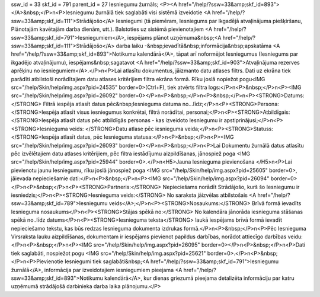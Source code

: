 ssw_id = 33skf_id = 791parent_id = 27Iesniegumu žurnāls;<P><A href="/help/?ssw=33&amp;skf_id=893"></A>&nbsp;</P>\n<P>Iesniegumu žurnālā tiek saglabāti visi sistēmā izveidotie <A href="/help/?ssw=33&amp;skf_id=111">Strādājošo</A> Iesniegumi (tā piemēram, Iesniegums par Ikgadējā atvaļinājuma piešķiršanu, Plānotajām kavētajām darba dienām, utt.). Balstoties uz sistēmā pievienotajiem <A href="/help/?ssw=33&amp;skf_id=791">Iesniegumiem</A>, iespējams plānot uzņēmuma&nbsp;<A href="/help/?ssw=33&amp;skf_id=111">Strādājošo</A> darba laiku -&nbsp;ievadītā&nbsp;informācija&nbsp;apskatāma <A href="/help/?ssw=33&amp;skf_id=893">Notikumu kalendārā</A>, tāpat arī noformējot Iesniegumus (Iesniegums par ikgadējo atvaļinājumu), iespējams&nbsp;sagatavot <A href="/help/?ssw=33&amp;skf_id=903">Atvaļinājuma rezerves aprēķinu no iesniegumiem</A>.</P>\n<P>Lai atlasītu dokumentus, jāizmanto datu atlases filtrs. Dati uz ekrāna tiek parādīti atbilstoši norādītajiem datu atlases kritērijiem filtra ekrāna formā. Rīku joslā nopiežot pogu<IMG src="/help/Skin/help/img.aspx?pid=24535" border=0>(Ctrl+F), tiek atvērts filtra logs:</P>\n<P>&nbsp;</P>\n<P><IMG src="/help/Skin/help/img.aspx?pid=26092" border=0></P>\n<P>&nbsp;</P>\n<P>&nbsp;</P>\n<P><STRONG>Datums:</STRONG> Filtrā iespēja atlasīt datus pēc&nbsp;Iesnieguma datuma no...līdz;</P>\n<P><STRONG>Persona: </STRONG>Iespēja atlasīt visus iesniegumus konkrētai, filtrā norādītai, personai;</P>\n<P><STRONG>Atbildīgais: </STRONG>Iespēja atlasīt datus pēc atbildīgās personas - kas izveidoto Iesniegumu ir apstiprinājusi;</P>\n<P><STRONG>Iesnieguma veids: </STRONG>Datu atlase pēc iesnieguma veida;</P>\n<P><STRONG>Statuss: </STRONG>Iespēja atlasīt datus, pēc Iesnieguma statusa:</P>\n<P>&nbsp;</P>\n<P><IMG src="/help/Skin/help/img.aspx?pid=26093" border=0></P>\n<P>&nbsp;</P>\n<P>Lai Dokumentu žurnālā datus atlasītu pēc izvēlētajiem datu atlases kritērijiem, pēc filtra iestādījumu aizpildīšanas, jānospiež poga <IMG src="/help/Skin/help/img.aspx?pid=25944" border=0>.</P>\n<H5>Jauna Iesnieguma pievienošana </H5>\n<P>Lai pievienotu jaunu Iesniegumu, rīku joslā jānospiež poga <IMG src="/help/Skin/help/img.aspx?pid=25605" border=0>, jāievada nepieciešamie dati:</P>\n<P>&nbsp;</P>\n<P><IMG src="/help/Skin/help/img.aspx?pid=26094" border=0></P>\n<P>&nbsp;</P>\n<P><STRONG>Partneris:</STRONG> Nepieciešams norādīt Strādājošo, kurš šo Iesniegumu ir iesniedzis;</P>\n<P><STRONG>Iesnieguma veids:</STRONG> No saraksta jāizvēlas atbilstošais <A href="/help/?ssw=33&amp;skf_id=789">Iesniegumu veids</A>;</P>\n<P><STRONG>Nosaukums:</STRONG> Brīvā formā ievadīts Iesnieguma nosaukums</P>\n<P><STRONG>Stājas spēkā no:</STRONG> No kalendāra jānorāda iesnieguma stāšanas spēkā no..līdz datums</P>\n<P><STRONG>Iesnieguma teksta</STRONG> laukā iespējams brīvā formā ievadīt nepieciešamo tekstu, kas būs redzas Iesnieguma dokumenta izdrukas formā.</P>\n<P>&nbsp;</P>\n<P>Pēc Iesnieguma Virsraksta lauku aizpildīšanas, dokumentam ir iespējams pievienot papildus darbības, norādot attiecīgo darbības veidu:</P>\n<P>&nbsp;</P>\n<P><IMG src="/help/Skin/help/img.aspx?pid=26095" border=0></P>\n<P>&nbsp;</P>\n<P>Dati tiek saglabāti, nospiežot pogu <IMG src="/help/Skin/help/img.aspx?pid=25621" border=0>.</P>\n<P>&nbsp;</P>\n<P>Pievienotie Iesniegumi tiek saglabāti&nbsp;<A href="/help/?ssw=33&amp;skf_id=791">Iesniegumu žurnālā</A>, informācija par izveidotajiem iesniegumiem pieejama <A href="/help/?ssw=33&amp;skf_id=893">Notikumu kalendārā</A>, kur dienas griezumā pieejama detalizēta informāciju par katru uzņēmumā strādājošā darbinieka darba laika plānojumu.</P>